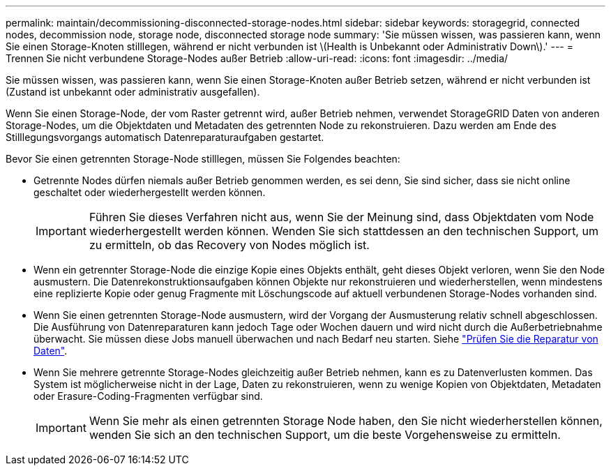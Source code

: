 ---
permalink: maintain/decommissioning-disconnected-storage-nodes.html 
sidebar: sidebar 
keywords: storagegrid, connected nodes, decommission node, storage node, disconnected storage node 
summary: 'Sie müssen wissen, was passieren kann, wenn Sie einen Storage-Knoten stilllegen, während er nicht verbunden ist \(Health is Unbekannt oder Administrativ Down\).' 
---
= Trennen Sie nicht verbundene Storage-Nodes außer Betrieb
:allow-uri-read: 
:icons: font
:imagesdir: ../media/


[role="lead"]
Sie müssen wissen, was passieren kann, wenn Sie einen Storage-Knoten außer Betrieb setzen, während er nicht verbunden ist (Zustand ist unbekannt oder administrativ ausgefallen).

Wenn Sie einen Storage-Node, der vom Raster getrennt wird, außer Betrieb nehmen, verwendet StorageGRID Daten von anderen Storage-Nodes, um die Objektdaten und Metadaten des getrennten Node zu rekonstruieren. Dazu werden am Ende des Stilllegungsvorgangs automatisch Datenreparaturaufgaben gestartet.

Bevor Sie einen getrennten Storage-Node stilllegen, müssen Sie Folgendes beachten:

* Getrennte Nodes dürfen niemals außer Betrieb genommen werden, es sei denn, Sie sind sicher, dass sie nicht online geschaltet oder wiederhergestellt werden können.
+

IMPORTANT: Führen Sie dieses Verfahren nicht aus, wenn Sie der Meinung sind, dass Objektdaten vom Node wiederhergestellt werden können. Wenden Sie sich stattdessen an den technischen Support, um zu ermitteln, ob das Recovery von Nodes möglich ist.

* Wenn ein getrennter Storage-Node die einzige Kopie eines Objekts enthält, geht dieses Objekt verloren, wenn Sie den Node ausmustern. Die Datenrekonstruktionsaufgaben können Objekte nur rekonstruieren und wiederherstellen, wenn mindestens eine replizierte Kopie oder genug Fragmente mit Löschungscode auf aktuell verbundenen Storage-Nodes vorhanden sind.
* Wenn Sie einen getrennten Storage-Node ausmustern, wird der Vorgang der Ausmusterung relativ schnell abgeschlossen. Die Ausführung von Datenreparaturen kann jedoch Tage oder Wochen dauern und wird nicht durch die Außerbetriebnahme überwacht. Sie müssen diese Jobs manuell überwachen und nach Bedarf neu starten. Siehe link:checking-data-repair-jobs.html["Prüfen Sie die Reparatur von Daten"].
* Wenn Sie mehrere getrennte Storage-Nodes gleichzeitig außer Betrieb nehmen, kann es zu Datenverlusten kommen. Das System ist möglicherweise nicht in der Lage, Daten zu rekonstruieren, wenn zu wenige Kopien von Objektdaten, Metadaten oder Erasure-Coding-Fragmenten verfügbar sind.
+

IMPORTANT: Wenn Sie mehr als einen getrennten Storage Node haben, den Sie nicht wiederherstellen können, wenden Sie sich an den technischen Support, um die beste Vorgehensweise zu ermitteln.


